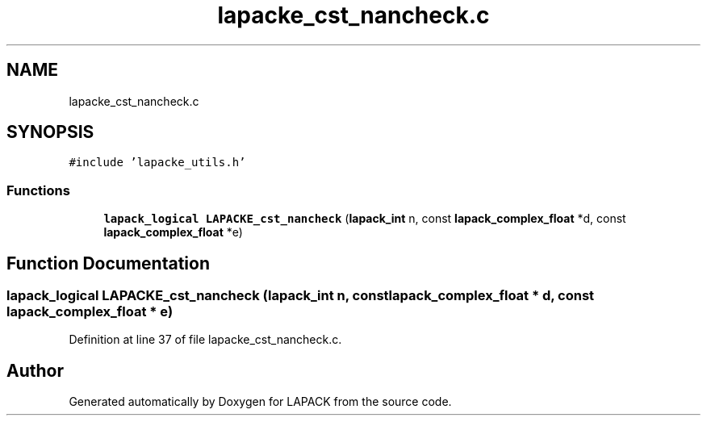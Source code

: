 .TH "lapacke_cst_nancheck.c" 3 "Tue Nov 14 2017" "Version 3.8.0" "LAPACK" \" -*- nroff -*-
.ad l
.nh
.SH NAME
lapacke_cst_nancheck.c
.SH SYNOPSIS
.br
.PP
\fC#include 'lapacke_utils\&.h'\fP
.br

.SS "Functions"

.in +1c
.ti -1c
.RI "\fBlapack_logical\fP \fBLAPACKE_cst_nancheck\fP (\fBlapack_int\fP n, const \fBlapack_complex_float\fP *d, const \fBlapack_complex_float\fP *e)"
.br
.in -1c
.SH "Function Documentation"
.PP 
.SS "\fBlapack_logical\fP LAPACKE_cst_nancheck (\fBlapack_int\fP n, const \fBlapack_complex_float\fP * d, const \fBlapack_complex_float\fP * e)"

.PP
Definition at line 37 of file lapacke_cst_nancheck\&.c\&.
.SH "Author"
.PP 
Generated automatically by Doxygen for LAPACK from the source code\&.
